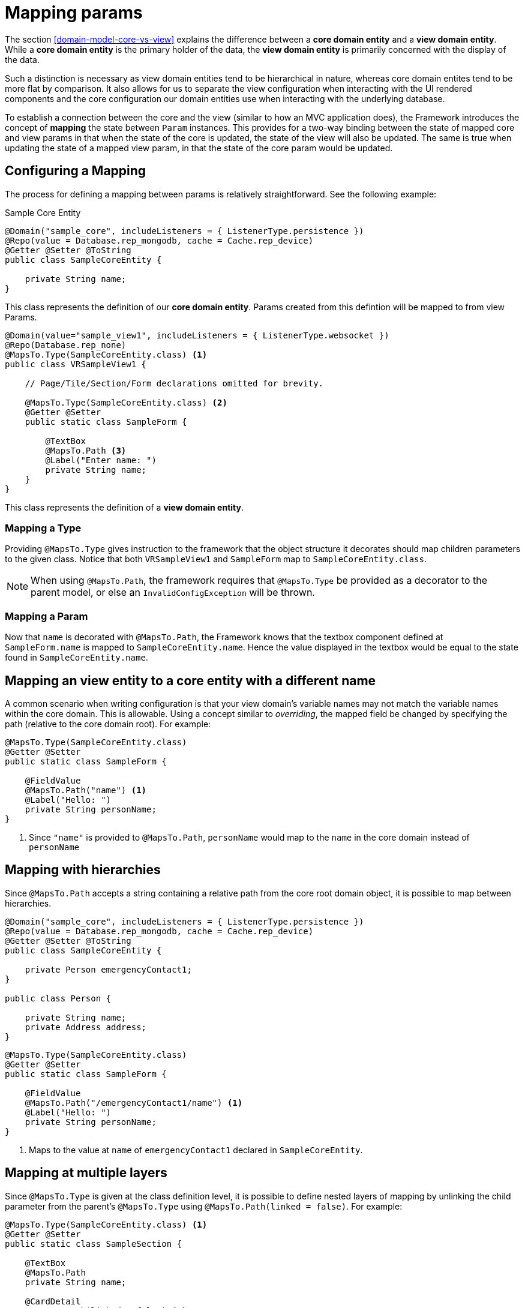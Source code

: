 [[configuration-mapping]]
= Mapping params

The section <<domain-model-core-vs-view>> explains the difference between a *core domain entity* and a *view domain entity*. While a *core domain entity* is the primary holder of the data, the *view domain entity* is primarily concerned with the display of the data. 

Such a distinction is necessary as view domain entities tend to be hierarchical in nature, whereas core domain entites tend to be more flat by comparison. It also allows for us to separate the view configuration when interacting with the UI rendered components and the core configuration our domain entities use when interacting with the underlying database.

To establish a connection between the core and the view (similar to how an MVC application does), the Framework introduces the concept of *mapping* the state between `Param` instances. This provides for a two-way binding between the state of mapped core and view params in that when the state of the core is updated, the state of the view will also be updated. The same is true when updating the state of a mapped view param, in that the state of the core param would be updated.

[[configuration-mapping-configuring-a-mapping]]
== Configuring a Mapping
The process for defining a mapping between params is relatively straightforward.  See the following example:

.Sample Core Entity
[source,java]
----
@Domain("sample_core", includeListeners = { ListenerType.persistence })
@Repo(value = Database.rep_mongodb, cache = Cache.rep_device)
@Getter @Setter @ToString
public class SampleCoreEntity {
    
    private String name;
}
----

This class represents the definition of our *core domain entity*. Params created from this defintion will be mapped to from view Params.

[source,java]
----
@Domain(value="sample_view1", includeListeners = { ListenerType.websocket })
@Repo(Database.rep_none)
@MapsTo.Type(SampleCoreEntity.class) <1>
public class VRSampleView1 {

    // Page/Tile/Section/Form declarations omitted for brevity.    

    @MapsTo.Type(SampleCoreEntity.class) <2>
    @Getter @Setter
    public static class SampleForm {

        @TextBox
        @MapsTo.Path <3>
        @Label("Enter name: ")
        private String name;
    }
}
----

This class represents the definition of a *view domain entity*.

=== Mapping a Type
Providing `@MapsTo.Type` gives instruction to the framework that the object structure it decorates should map children parameters to the given class. Notice that both `VRSampleView1` and `SampleForm` map to `SampleCoreEntity.class`.

[NOTE]
When using `@MapsTo.Path`, the framework requires that `@MapsTo.Type` be provided as a decorator to the parent model, or else an `InvalidConfigException` will be thrown.

=== Mapping a Param
Now that `name` is decorated with `@MapsTo.Path`, the Framework knows that the textbox component defined at `SampleForm.name` is mapped to `SampleCoreEntity.name`. Hence the value displayed in the textbox would be equal to the state found in `SampleCoreEntity.name`.

== Mapping an view entity to a core entity with a different name
A common scenario when writing configuration is that your view domain's variable names may not match the variable names within the core domain. This is allowable. Using a concept similar to _overriding_, the mapped field be changed by specifying the path (relative to the core domain root). For example:

[source,java]
----
@MapsTo.Type(SampleCoreEntity.class)
@Getter @Setter
public static class SampleForm {

    @FieldValue
    @MapsTo.Path("name") <1>
    @Label("Hello: ")
    private String personName;
}
----
<1> Since `"name"` is provided to `@MapsTo.Path`, `personName` would map to the `name` in the core domain instead of `personName`

== Mapping with hierarchies
Since `@MapsTo.Path` accepts a string containing a relative path from the core root domain object, it is possible to map between hierarchies.

[source,java]
----
@Domain("sample_core", includeListeners = { ListenerType.persistence })
@Repo(value = Database.rep_mongodb, cache = Cache.rep_device)
@Getter @Setter @ToString
public class SampleCoreEntity {
    
    private Person emergencyContact1;
}

public class Person {
    
    private String name;
    private Address address;
}
----

[source,java]
----
@MapsTo.Type(SampleCoreEntity.class)
@Getter @Setter
public static class SampleForm {

    @FieldValue
    @MapsTo.Path("/emergencyContact1/name") <1>
    @Label("Hello: ")
    private String personName;
}
----
<1> Maps to the value at `name` of `emergencyContact1` declared in `SampleCoreEntity`.

== Mapping at multiple layers
Since `@MapsTo.Type` is given at the class definition level, it is possible to define nested layers of mapping by unlinking the child parameter from the parent's `@MapsTo.Type` using `@MapsTo.Path(linked = false)`. For example:

[source,java]
----
@MapsTo.Type(SampleCoreEntity.class) <1>
@Getter @Setter
public static class SampleSection {

    @TextBox
    @MapsTo.Path
    private String name;

    @CardDetail
    @MapsTo.Path(linked = false) <2>
    private VCD1 vcd1;

    // Internal classes

    @MapsTo.Type(Person.class) <3>
    @Getter @Setter
    public static class VCD1 { ... }
}
----
<1> The parent `SampleSection` is mapped to `SampleCoreEntity`.
<2> The child `vcd1` is no longer mapped to `SampleCoreEntity`.
<3> The child `vcd1` is now mapped to `Person`.